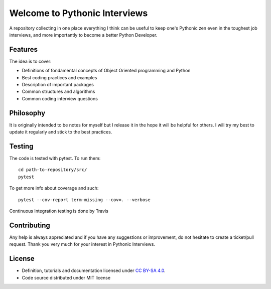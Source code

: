 Welcome to Pythonic Interviews
==============================

A repository collecting in one place everything I think can be useful to keep one's Pythonic zen even in the toughest job interviews, and more importantly to become a better Python Developer.


Features
--------

The idea is to cover:

* Definitions of fondamental concepts of Object Oriented programming and Python
* Best coding practices and examples
* Description of important packages
* Common structures and algorithms
* Common coding interview questions


Philosophy
----------

It is originally intended to be notes for myself but I release it in the hope it will be helpful for others. I will try my best to update it regularly and stick to the best practices.


Testing
-------

The code is tested with pytest. To run them:
::

    cd path-to-repository/src/
    pytest

To get more info about coverage and such::

    pytest --cov-report term-missing --cov=. --verbose

Continuous Integration testing is done by Travis

.. image:: https://travis-ci.org/arnaudblois/pythonic_interviews.svg?branch=master
    :alt: build-status


Contributing
---------------

Any help is always appreciated and if you have any suggestions or improvement, do not hesitate to create a ticket/pull request.
Thank you very much for your interest in Pythonic Interviews.


License
-------

* Definition, tutorials and documentation licensed under `CC BY-SA 4.0 <https://creativecommons.org/licenses/by-sa/4.0/legalcode>`_.
* Code source distributed under MIT license
